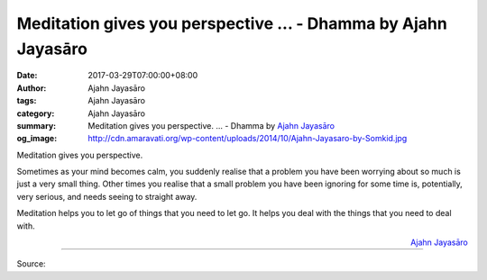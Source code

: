 Meditation gives you perspective ... - Dhamma by Ajahn Jayasāro
###############################################################

:date: 2017-03-29T07:00:00+08:00
:author: Ajahn Jayasāro
:tags: Ajahn Jayasāro
:category: Ajahn Jayasāro
:summary: Meditation gives you perspective. ...
          - Dhamma by `Ajahn Jayasāro`_
:og_image: http://cdn.amaravati.org/wp-content/uploads/2014/10/Ajahn-Jayasaro-by-Somkid.jpg


Meditation gives you perspective.

Sometimes as your mind becomes calm, you suddenly realise that a problem you
have been worrying about so much is just a very small thing. Other times you
realise that a small problem you have been ignoring for some time is,
potentially, very serious, and needs seeing to straight away.

Meditation helps you to let go of things that you need to let go. It helps you
deal with the things that you need to deal with.

.. container:: align-right

  `Ajahn Jayasāro`_

.. image:: https://scontent-tpe1-1.xx.fbcdn.net/v/t31.0-8/17436277_1157047101070641_5345105391331577018_o.jpg?oh=3e6ef3e2f7feb211c1ca3b245a8b0ba3&oe=594DD836
   :align: center
   :alt: Meditation gives you perspective.

----

Source:

.. raw:: html

  <iframe src="https://www.facebook.com/plugins/post.php?href=https%3A%2F%2Fwww.facebook.com%2Fjayasaro.panyaprateep.org%2Fposts%2F1157047101070641%3A0&width=500" width="500" height="278" style="border:none;overflow:hidden" scrolling="no" frameborder="0" allowTransparency="true"></iframe>

.. _Ajahn Jayasāro: http://www.amaravati.org/biographies/ajahn-jayasaro/
